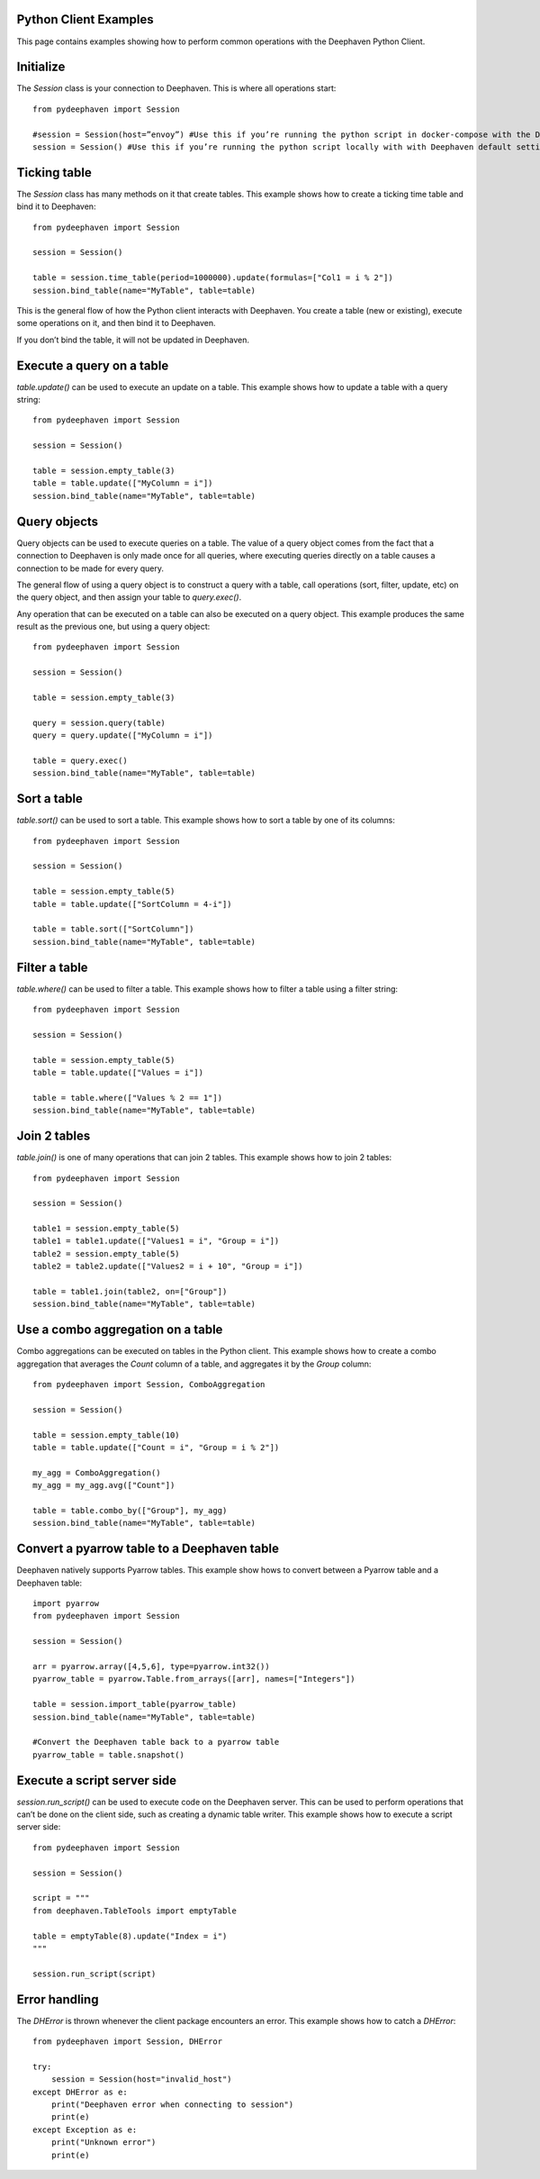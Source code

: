 
Python Client Examples
#####################

This page contains examples showing how to perform common operations with the Deephaven Python Client.

Initialize
##########

The `Session` class is your connection to Deephaven. This is where all operations start::

    from pydeephaven import Session

    #session = Session(host=”envoy”) #Use this if you’re running the python script in docker-compose with the Deephaven default settings
    session = Session() #Use this if you’re running the python script locally with with Deephaven default settings

Ticking table
#############

The `Session` class has many methods on it that create tables. This example shows how to create a ticking time table and bind it to Deephaven::

    from pydeephaven import Session

    session = Session()

    table = session.time_table(period=1000000).update(formulas=["Col1 = i % 2"])
    session.bind_table(name="MyTable", table=table)

This is the general flow of how the Python client interacts with Deephaven. You create a table (new or existing), execute some operations on it, and then bind it to Deephaven.

If you don’t bind the table, it will not be updated in Deephaven.

Execute a query on a table
##########################

`table.update()` can be used to execute an update on a table. This example shows how to update a table with a query string::

    from pydeephaven import Session

    session = Session()

    table = session.empty_table(3)
    table = table.update(["MyColumn = i"])
    session.bind_table(name="MyTable", table=table)

Query objects
#############

Query objects can be used to execute queries on a table. The value of a query object comes from the fact that a connection to Deephaven is only made once for all queries, where executing queries directly on a table causes a connection to be made for every query.

The general flow of using a query object is to construct a query with a table, call operations (sort, filter, update, etc) on the query object, and then assign your table to `query.exec()`.

Any operation that can be executed on a table can also be executed on a query object. This example produces the same result as the previous one, but using a query object::

    from pydeephaven import Session

    session = Session()

    table = session.empty_table(3)

    query = session.query(table)
    query = query.update(["MyColumn = i"])

    table = query.exec()
    session.bind_table(name="MyTable", table=table)

Sort a table
############

`table.sort()` can be used to sort a table. This example shows how to sort a table by one of its columns::

    from pydeephaven import Session

    session = Session()

    table = session.empty_table(5)
    table = table.update(["SortColumn = 4-i"])

    table = table.sort(["SortColumn"])
    session.bind_table(name="MyTable", table=table)

Filter a table
##############

`table.where()` can be used to filter a table. This example shows how to filter a table using a filter string::

    from pydeephaven import Session

    session = Session()

    table = session.empty_table(5)
    table = table.update(["Values = i"])

    table = table.where(["Values % 2 == 1"])
    session.bind_table(name="MyTable", table=table)

Join 2 tables
#############

`table.join()` is one of many operations that can join 2 tables. This example shows how to join 2 tables::

    from pydeephaven import Session

    session = Session()

    table1 = session.empty_table(5)
    table1 = table1.update(["Values1 = i", "Group = i"])
    table2 = session.empty_table(5)
    table2 = table2.update(["Values2 = i + 10", "Group = i"])

    table = table1.join(table2, on=["Group"])
    session.bind_table(name="MyTable", table=table)

Use a combo aggregation on a table
##################################

Combo aggregations can be executed on tables in the Python client. This example shows how to create a combo aggregation that averages the `Count` column of a table, and aggregates it by the `Group` column::

    from pydeephaven import Session, ComboAggregation

    session = Session()

    table = session.empty_table(10)
    table = table.update(["Count = i", "Group = i % 2"])

    my_agg = ComboAggregation()
    my_agg = my_agg.avg(["Count"])

    table = table.combo_by(["Group"], my_agg)
    session.bind_table(name="MyTable", table=table)

Convert a pyarrow table to a Deephaven table
############################################

Deephaven natively supports Pyarrow tables. This example show hows to convert between a Pyarrow table and a Deephaven table::

    import pyarrow
    from pydeephaven import Session

    session = Session()

    arr = pyarrow.array([4,5,6], type=pyarrow.int32())
    pyarrow_table = pyarrow.Table.from_arrays([arr], names=["Integers"])

    table = session.import_table(pyarrow_table)
    session.bind_table(name="MyTable", table=table)

    #Convert the Deephaven table back to a pyarrow table
    pyarrow_table = table.snapshot()

Execute a script server side
############################

`session.run_script()` can be used to execute code on the Deephaven server. This can be used to perform operations that can’t be done on the client side, such as creating a dynamic table writer. This example shows how to execute a script server side::

    from pydeephaven import Session

    session = Session()

    script = """
    from deephaven.TableTools import emptyTable

    table = emptyTable(8).update("Index = i")
    """

    session.run_script(script)

Error handling
##############

The `DHError` is thrown whenever the client package encounters an error. This example shows how to catch a `DHError`::

    from pydeephaven import Session, DHError

    try:
        session = Session(host="invalid_host")
    except DHError as e:
        print("Deephaven error when connecting to session")
        print(e)
    except Exception as e:
        print("Unknown error")
        print(e)
